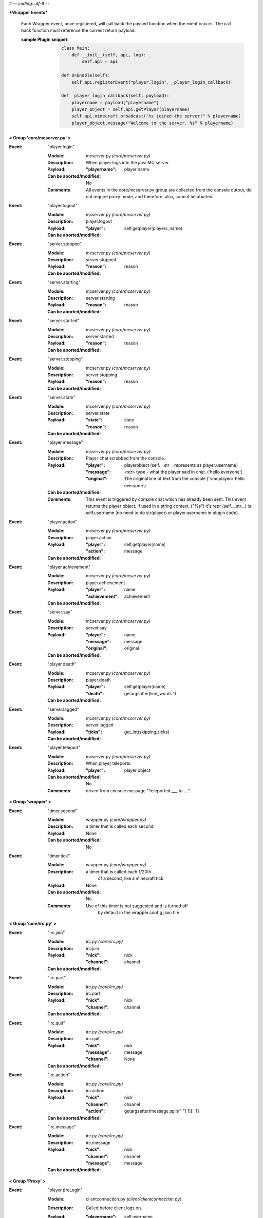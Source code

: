 # -*- coding: utf-8 -*-

***Wrapper Events***

    Each Wrapper event, once registered, will call back the passed function
    when the event occurs.  The call back function must reference the correct
    return payload.
    
    :sample Plugin snippet:
    
        .. code:: python

            class Main:
                def __init__(self, api, log):
                    self.api = api
                    
            def onEnable(self):
                self.api.registerEvent("player.login", _player_login_callback)
            
            def _player_login_callback(self, payload):
                playername = payload["playername"]
                player_object = self.api.getPlayer(playername)
                self.api.minecraft.broadcast("%s joined the server!" % playername)
                player_object.message("Welcome to the server, %s" % playername)
                
        ..


**< Group 'core/mcserver.py' >**

:Event: "player.login"

    :Module: mcserver.py *(core/mcserver.py)*

    :Description:
        When player logs into the java MC server.

    :Payload:
        :"playername": player name

    :Can be aborted/modified: No

    :Comments:
        All events in the core/mcserver.py group are collected
        from the console output, do not require proxy mode, and
        therefore, also, cannot be aborted.

:Event: "player.logout"

    :Module: mcserver.py *(core/mcserver.py)*

    :Description: player.logout

    :Payload:
        :"player": self.getplayer(players_name)

    :Can be aborted/modified: 


:Event: "server.stopped"

    :Module: mcserver.py *(core/mcserver.py)*

    :Description: server.stopped

    :Payload:
        :"reason": reason

    :Can be aborted/modified: 


:Event: "server.starting"

    :Module: mcserver.py *(core/mcserver.py)*

    :Description: server.starting

    :Payload:
        :"reason": reason

    :Can be aborted/modified: 


:Event: "server.started"

    :Module: mcserver.py *(core/mcserver.py)*

    :Description: server.started

    :Payload:
        :"reason": reason

    :Can be aborted/modified: 


:Event: "server.stopping"

    :Module: mcserver.py *(core/mcserver.py)*

    :Description: server.stopping

    :Payload:
        :"reason": reason

    :Can be aborted/modified: 


:Event: "server.state"

    :Module: mcserver.py *(core/mcserver.py)*

    :Description: server.state

    :Payload:
        :"state": state
        :"reason": reason

    :Can be aborted/modified: 


:Event: "player.message"

    :Module: mcserver.py *(core/mcserver.py)*

    :Description:
        Player chat scrubbed from the console.

    :Payload:
        :"player": playerobject (self.__str__ represents as player.username)
        :"message": <str> type - what the player said in chat. ('hello everyone')
        :"original": The original line of text from the console ('<mcplayer> hello everyone`)

    :Can be aborted/modified: 

    :Comments:
        This event is triggered by console chat which has already been sent.
        This event returns the player object. if used in a string context,
        ("%s") it's repr (self.__str__) is self.username (no need to do
        str(player) or player.username in plugin code).

:Event: "player.action"

    :Module: mcserver.py *(core/mcserver.py)*

    :Description: player.action

    :Payload:
        :"player": self.getplayer(name)
        :"action": message

    :Can be aborted/modified: 


:Event: "player.achievement"

    :Module: mcserver.py *(core/mcserver.py)*

    :Description: player.achievement

    :Payload:
        :"player": name
        :"achievement": achievement

    :Can be aborted/modified: 


:Event: "server.say"

    :Module: mcserver.py *(core/mcserver.py)*

    :Description: server.say

    :Payload:
        :"player": name
        :"message": message
        :"original": original

    :Can be aborted/modified: 


:Event: "player.death"

    :Module: mcserver.py *(core/mcserver.py)*

    :Description: player.death

    :Payload:
        :"player": self.getplayer(name)
        :"death": getargsafter(line_words
         1)

    :Can be aborted/modified: 


:Event: "server.lagged"

    :Module: mcserver.py *(core/mcserver.py)*

    :Description: server.lagged

    :Payload:
        :"ticks": get_int(skipping_ticks)

    :Can be aborted/modified: 


:Event: "player.teleport"

    :Module: mcserver.py *(core/mcserver.py)*

    :Description:
        When player teleports.

    :Payload:
        :"player": player object

    :Can be aborted/modified: No

    :Comments:
        driven from console message "Teleported ___ to ....".

**< Group 'wrapper' >**

:Event: "timer.second"

    :Module: wrapper.py *(core/wrapper.py)*

    :Description:
        a timer that is called each second.

    :Payload: None

    :Can be aborted/modified: No


:Event: "timer.tick"

    :Module: wrapper.py *(core/wrapper.py)*

    :Description:
        a timer that is called each 1/20th
          of a second, like a minecraft tick.

    :Payload: None

    :Can be aborted/modified: No

    :Comments:
        Use of this timer is not suggested and is turned off
          by default in the wrapper.config.json file

**< Group 'core/irc.py' >**

:Event: "irc.join"

    :Module: irc.py *(core/irc.py)*

    :Description: irc.join

    :Payload:
        :"nick": nick
        :"channel": channel

    :Can be aborted/modified: 


:Event: "irc.part"

    :Module: irc.py *(core/irc.py)*

    :Description: irc.part

    :Payload:
        :"nick": nick
        :"channel": channel

    :Can be aborted/modified: 


:Event: "irc.quit"

    :Module: irc.py *(core/irc.py)*

    :Description: irc.quit

    :Payload:
        :"nick": nick
        :"message": message
        :"channel": None

    :Can be aborted/modified: 


:Event: "irc.action"

    :Module: irc.py *(core/irc.py)*

    :Description: irc.action

    :Payload:
        :"nick": nick
        :"channel": channel
        :"action": getargsafter(message.split(" ")
         1)[:-1]

    :Can be aborted/modified: 


:Event: "irc.message"

    :Module: irc.py *(core/irc.py)*

    :Description: irc.message

    :Payload:
        :"nick": nick
        :"channel": channel
        :"message": message

    :Can be aborted/modified: 


**< Group 'Proxy' >**

:Event: "player.preLogin"

    :Module: clientconnection.py *(client/clientconnection.py)*

    :Description:
        Called before client logs on.

    :Payload:
        :"playername": self.username,
        :"player": username (name only - player object does not yet exist)
        :"online_uuid": online UUID,
        :"offline_uuid": UUID on local server (offline),
        :"ip": the user/client IP on the internet.
        :"secure_connection": Proxy's online mode

    :Can be aborted/modified: Yes, return False to disconnect the client.

    :Comments:
        - If aborted, the client is disconnnected with message
        "Login denied by a Plugin."
        - Event occurs after proxy ban code runs right after a
        successful handshake with Proxy.

:Event: "player.rawMessage"

    :Module: parse_sb.py *(client/parse_sb.py)*

    :Description:
        Raw message from client to server.
        Contains the "/", if present.

    :Payload:
        :"player": player's name
        :"message": the chat message string.

    :Can be aborted/modified: Yes

    :Comments:
        Can be aborted by returning False. Can be modified before
        passing to server.  'chatmsg' accepts both raw string
        or a dictionary payload containing ["message"] item.

:Event: "player.runCommand"

    :Module: parse_sb.py *(client/parse_sb.py)*

    :Description:
        When a player runs a command. Do not use
        for registering commands.

    :Payload:
        :"player": playerobject()
        :"command": slash command (or whatever is set in wrapper's
         config as the command cursor).
        :"args": the remaining words/args

    :Can be aborted/modified: Yes. Registered commands ARE already aborted since they do not get passed to the server.

    :Comments:
        Called AFTER player.rawMessage event (if rawMessage
        does not reject it).  However, rawMessage could have
        modified it before this point.
        
        The best use of this event is a quick way to prevent a client from
        passing certain commands or command arguments to the server.
        rawMessage is better if you need something else (parsing or
        filtering chat, for example).

:Event: "player.dig"

    :Module: parse_sb.py *(client/parse_sb.py)*

    :Description:
        When a player attempts to dig.  This event
        only supports starting and finishing a dig.

    :Payload:
        :"playername": playername (not the player object!)
        :"position": x, y, z block position
        :"action": begin_break or end_break (string)
        :"face": 0-5 (bottom, top, north, south, west, east)

    :Can be aborted/modified: Yes

    :Comments:
        Can be aborted by returning False. Note that the client
        may still believe the block is broken (or being broken).
        If you intend to abort the dig, it should be done at
        "begin_break". Sending a false bedrock to the client's
        digging position will help prevent the client from
        sending "end_break"

:Event: "player.interact"

    :Module: parse_sb.py *(client/parse_sb.py)*

    :Description:
        Called when the client is eating food,
        pulling back bows, using buckets, etc.

    :Payload:
        :"playername": playername (not the player object!)
        :"position":  the PLAYERS position - x, y, z, pitch, yaw
        :"action": "finish_using"  or "use_item"
        :"origin": Debugging information on where event was parsed.

    :Can be aborted/modified: Yes

    :Comments:
        Can be aborted by returning False. Note that the client
        may still believe the action happened, but the server
        will act as though the event did not happen.  This
        could be confusing to a player.  If the event is aborted,
        consider some feedback to the client (a message, fake
        particles, etc.)

:Event: "player.place"

    :Module: parse_sb.py *(client/parse_sb.py)*

    :Description:
        Called when the client places an item

    :Payload:
        :"playername": playername (not the player object!)
        :"position":  the PLAYERS position - x, y, z, pitch, yaw
        :"action": "finish_using"  or "use_item"
        :"origin": Debugging information on where event was parsed.

    :Can be aborted/modified: Yes

    :Comments:
        Can be aborted by returning False. Note that the client
        may still believe the action happened, but the server
        will act as though the event did not happen.  This
        could be confusing to a player.  If the event is aborted,
        consider some feedback to the client (a message, fake
        block, etc.)

:Event: "player.createSign"

    :Module: parse_sb.py *(client/parse_sb.py)*

    :Description:
        When a player creates a sign and finishes editing it

    :Payload:
        :"player": player name
        :"position": position of sign
        :"line1": l1
        :"line2": l2
        :"line3": l3
        :"line4": l4

    :Can be aborted/modified: Yes

    :Comments:
        Can be aborted by returning False.
        Any of the four line arguments can be changed by
        returning a dictionary payload containing the lines
        you want replaced:
        
        `return {"line2": "You can't write", "line3": "that!"}`

:Event: "player.slotClick"

    :Module: parse_sb.py *(client/parse_sb.py)*

    :Description:
        When a player clicks a window slot

    :Payload:
        :"player": Players name (not the object!)
        :"wid": window id ... always 0 for inventory
        :"slot": slot number
        :"button": mouse / key button
        :"action": unique action id - incrementing counter
        :"mode": varint:mode - see the wiki?
        :"clicked": item data

    :Can be aborted/modified: Yes

    :Comments:
        Can be aborted by returning False. Aborting is not recommended
        since that is how wrapper keeps tabs on inventory.

:Event: "player.chatbox"

    :Module: parse_cb.py *(server/parse_cb.py)*

    :Description:
        Chat message sent from the server to the client.

    :Payload:
        :"playername": client username
        :"json": json or string data

    :Can be aborted/modified: Yes

    :Comments:
        - The message will not reach the client if the event is returned False.
        - If json chat (dict) or text is returned, that value will be sent
        to the client instead.

:Event: "player.usebed"

    :Module: parse_cb.py *(server/parse_cb.py)*

    :Description:
        Sent when server sends client to bedmode.

    :Payload:
        :"playername": client username
        :"position": position of bed

    :Can be aborted/modified: No - The server thinks the client is in bed already.


:Event: "player.spawned"

    :Module: parse_cb.py *(server/parse_cb.py)*

    :Description:
        Sent when server advises the client of its spawn position.

    :Payload:
        :"playername": client username
        :"position": position

    :Can be aborted/modified: No - Notification only.


:Event: "entity.unmount"

    :Module: parse_cb.py *(server/parse_cb.py)*

    :Description:
        Sent when player attaches to entity.

    :Payload:
        :"playername": client username
        :"vehicle_id": EID of vehicle or MOB
        :"leash": leash True/False

    :Can be aborted/modified: No - Notification only.

    :Comments:
        Only works if entity controls are enabled.  Entity controls
        add significant load to wrapper's packet parsing and is off by default.

:Event: "entity.mount"

    :Module: parse_cb.py *(server/parse_cb.py)*

    :Description:
        Sent when player detaches/unmounts entity.

    :Payload:
        :"playername": client username
        :"vehicle_id": EID of vehicle or MOB
        :"leash": leash True/False

    :Can be aborted/modified: No - Notification only.

    :Comments:
        Only works if entity controls are enabled.  Entity controls
        add significant load to wrapper's packet parsing and is off by default.

**< Group 'Backups' >**

:Event: "wrapper.backupDelete"

    :Module: backups.py *(core/backups.py)*

    :Description:
        Called upon deletion of a backup file.

    :Payload:
        :"file": filename

    :Can be aborted/modified: Yes, return False to abort.


:Event: "wrapper.backupFailure"

    :Module: backups.py *(core/backups.py)*

    :Description:
        Indicates failure of backup.

    :Payload:
        :"reasonCode": an integer 1-4
        :"reasonText": a string description of the failure.

    :Can be aborted/modified: No - informatinal only

    :Comments:
        Reasoncode and text provide more detail about specific problem.
        1 - Tar not installed.
        2 - Backup file does not exist after the tar operation.
        3 - Specified file does not exist.
        4 - backups.json is corrupted
        5 - unable to create backup directory

:Event: "wrapper.backupBegin"

    :Module: backups.py *(core/backups.py)*

    :Description:
        Indicates a backup is being initiated.

    :Payload:
        :"file": Name of backup file.

    :Can be aborted/modified: Yes, return False to abort.

    :Comments:
        A console warning will be issued if a plugin cancels the backup.

:Event: "wrapper.backupEnd"

    :Module: backups.py *(core/backups.py)*

    :Description:
        Indicates a backup is complete.

    :Payload:
        :"file": Name of backup file.
        :"status": Status code from TAR
        :"summary": string summary of operation

    :Can be aborted/modified: No - informational only


**< Group 'core/wrapper.py' >**

:Event: "server.consoleMessage"

    :Module: wrapper.py *(core/wrapper.py)*

    :Description:
        a line of Console output.

    :Payload:
        :"message": <str> type - The line of buffered output.

    :Can be aborted/modified: No

    :Comments:
        This event is triggered by console output which has already been sent.

